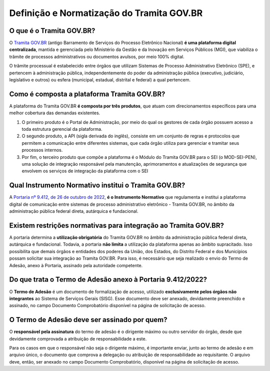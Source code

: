 Definição e Normatização do Tramita GOV.BR
===========================================

O que é o Tramita GOV.BR?
++++++++++++++++++++++++++

O `Tramita GOV.BR <https://www.gov.br/gestao/pt-br/assuntos/processo-eletronico-nacional/conteudo/tramita.gov.br>`_ (antigo Barramento de Serviços do Processo Eletrônico Nacional) **é uma plataforma digital centralizada**, mantida e gerenciada pelo Ministério da Gestão e da Inovação em Serviços Públicos (MGI), que viabiliza o trâmite de processos administrativos ou documentos avulsos, por meio 100% digital.

O trâmite processual é estabelecido entre órgãos que utilizam Sistemas de Processo Administrativo Eletrônico (SPE), e pertencem à administração pública, independentemente do poder da administração pública (executivo, judiciário, legislativo e outros) ou esfera (municipal, estadual, distrital e federal) a qual pertencem. 

Como é composta a plataforma Tramita GOV.BR?
++++++++++++++++++++++++++++++++++++++++++++

A plataforma do Tramita GOV.BR **é composta por três produtos**, que atuam com direcionamentos específicos para uma melhor cobertura das demandas existentes. 

1. O primeiro produto é o Portal de Administração, por meio do qual os gestores de cada órgão possuem acesso a toda estrutura gerencial da plataforma. 
2. O segundo produto, a API (sigla derivada do inglês), consiste em um conjunto de regras e protocolos que permitem a comunicação entre diferentes sistemas, que cada órgão utiliza para gerenciar e tramitar seus processos internos.
3. Por fim, o terceiro produto que compõe a plataforma é o Módulo do Tramita GOV.BR para o SEI (o MOD-SEI-PEN), uma solução de integração responsável pela manutenção, aprimoramentos e atualizações de segurança que envolvem os serviços de integração da plataforma com o SEI

Qual Instrumento Normativo institui o Tramita GOV.BR?
+++++++++++++++++++++++++++++++++++++++++++++++++++++

A `Portaria nº 9.412, de 26 de outubro de 2022 <https://www.in.gov.br/en/web/dou/-/portaria-seges/me-n-9.412-de-26-de-outubro-de-2022-440014685>`_, **é o Instrumento Normativo** que regulamenta e institui a plataforma digital de comunicação entre sistemas de processo administrativo eletrônico - Tramita GOV.BR, no âmbito da administração pública federal direta, autárquica e fundacional. 

Existem restrições normativas para integração ao Tramita GOV.BR?
+++++++++++++++++++++++++++++++++++++++++++++++++++++++++++++++++

A portaria determina a **utilização obrigatória** do Tramita GOV.BR no âmbito da administração pública federal direta, autárquica e fundacional. Todavia, a portaria **não limita** a utilização da plataforma apenas ao âmbito supracitado. Isso possibilita que demais órgãos e entidades dos poderes da União, dos Estados, do Distrito Federal e dos Municípios possam solicitar sua integração ao Tramita GOV.BR. Para isso, é necessário que seja realizado o envio do Termo de Adesão, anexo à Portaria, assinado pela autoridade competente. 

Do que trata o Termo de Adesão anexo à Portaria 9.412/2022?
+++++++++++++++++++++++++++++++++++++++++++++++++++++++++++

O **Termo de Adesão** é um documento de formalização de acesso, utilizado **exclusivamente pelos órgãos não integrantes** ao Sistema de Serviços Gerais (SISG). Esse documento deve ser anexado, devidamente preenchido e assinado, no campo Documento Comprobatório disponível na página de solicitação de acesso. 

O Termo de Adesão deve ser assinado por quem?
+++++++++++++++++++++++++++++++++++++++++++++

O **responsável pela assinatura** do termo de adesão é o dirigente máximo ou outro servidor do órgão, desde que devidamente comprovada a atribuição de responsabilidade a este.

Para os casos em que o responsável não seja o dirigente máximo, é importante enviar, junto ao termo de adesão e em arquivo único, o documento que comprova a delegação ou atribuição de responsabilidade ao requisitante. O arquivo deve, então, ser anexado no campo Documento Comprobatório, disponível na página de solicitação de acesso. 
